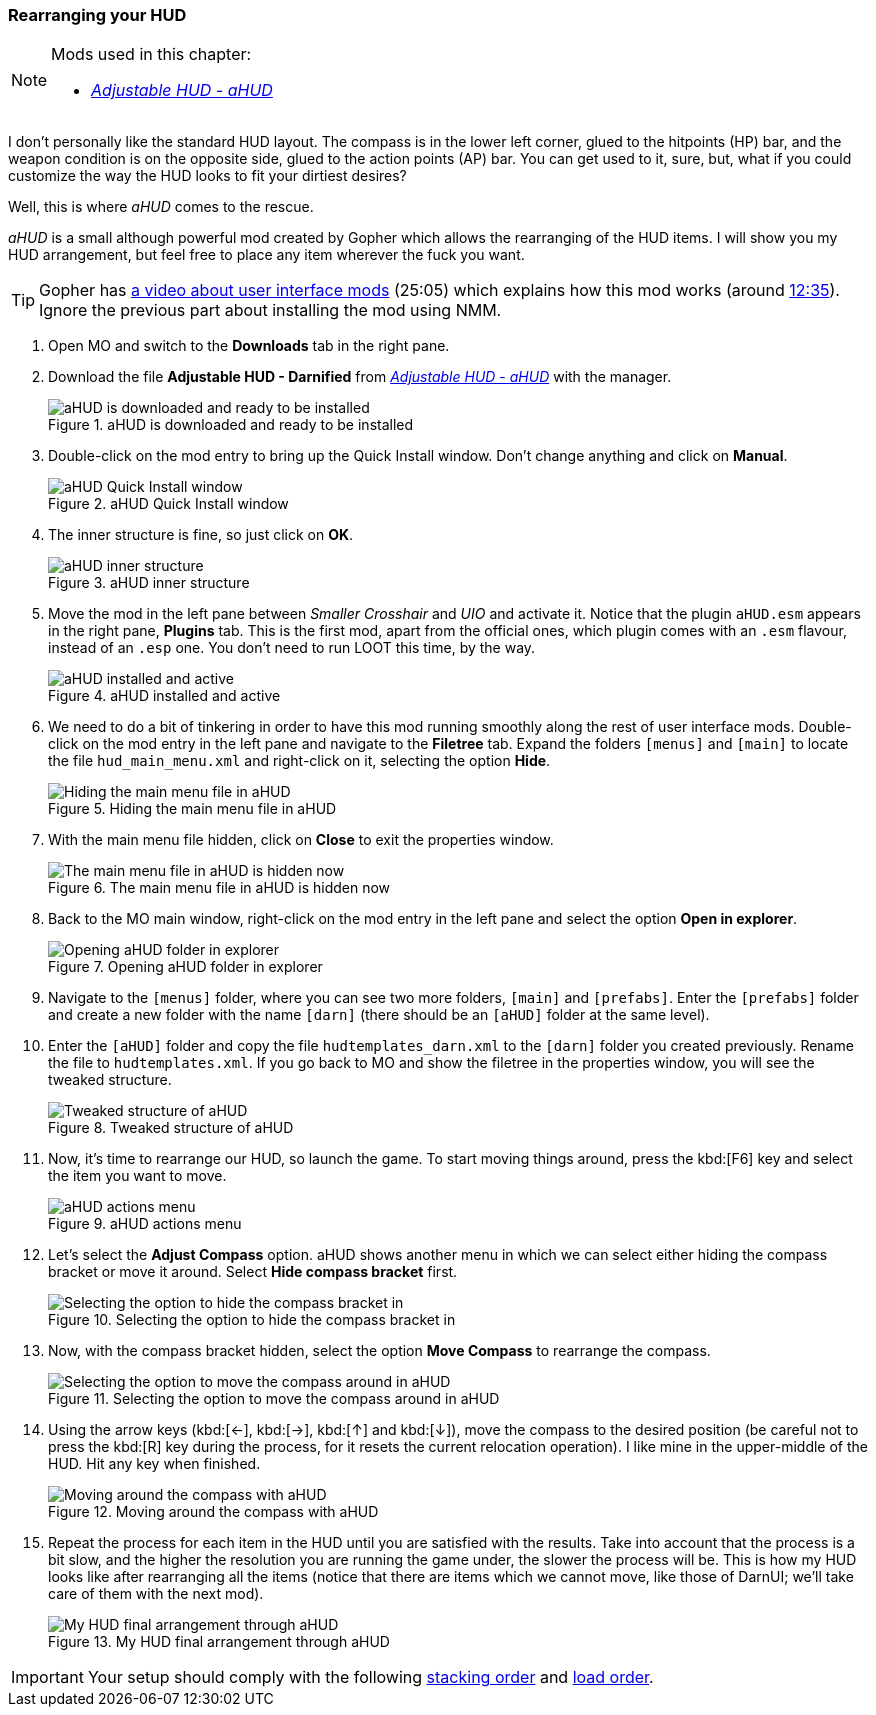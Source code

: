 === Rearranging your HUD

[NOTE]
====
Mods used in this chapter:

* https://www.nexusmods.com/fallout3/mods/15886/[_Adjustable HUD - aHUD_]
====

I don't personally like the standard HUD layout. The compass is in the lower left corner, glued to the hitpoints (HP) bar, and the weapon condition is on the opposite side, glued to the action points (AP) bar. You can get used to it, sure, but, what if you could customize the way the HUD looks to fit your dirtiest desires?

Well, this is where _aHUD_ comes to the rescue.

_aHUD_ is a small although powerful mod created by Gopher which allows the rearranging of the HUD items. I will show you my HUD arrangement, but feel free to place any item wherever the fuck you want.

[TIP]
====
Gopher has https://www.youtube.com/watch?v=aqCzCXEydwU[a video about user interface mods] (25:05) which explains how this mod works (around https://youtu.be/aqCzCXEydwU?t=12m35s[12:35]). Ignore the previous part about installing the mod using NMM.
====

. Open MO and switch to the *Downloads* tab in the right pane.
. Download the file [NexusFile]*Adjustable HUD - Darnified* from https://www.nexusmods.com/fallout3/mods/15886/[_Adjustable HUD - aHUD_] with the manager.
+
.aHUD is downloaded and ready to be installed
image::DEFCON-02-Mod-Organizer-aHUD-downloaded-and-ready.png["aHUD is downloaded and ready to be installed", title="aHUD is downloaded and ready to be installed"]
. Double-click on the mod entry to bring up the Quick Install window. Don't change anything and click on *Manual*.
+
.aHUD Quick Install window
image::DEFCON-02-Mod-Organizer-aHUD-Quick-Install-window.png["aHUD Quick Install window", title="aHUD Quick Install window"]
. The inner structure is fine, so just click on *OK*.
+
.aHUD inner structure
image::DEFCON-02-Mod-Organizer-aHUD-inner-structure.png["aHUD inner structure", title="aHUD inner structure"]
. Move the mod in the left pane between _Smaller Crosshair_ and _UIO_ and activate it. Notice that the plugin `aHUD.esm` appears in the right pane, *Plugins* tab. This is the first mod, apart from the official ones, which plugin comes with an `.esm` flavour, instead of an `.esp` one. You don't need to run LOOT this time, by the way.
+
.aHUD installed and active
image::DEFCON-02-Mod-Organizer-aHUD-installed-and-active.png["aHUD installed and active", title="aHUD installed and active"]
. We need to do a bit of tinkering in order to have this mod running smoothly along the rest of user interface mods. Double-click on the mod entry in the left pane and navigate to the *Filetree* tab. Expand the folders `[menus]` and `[main]` to locate the file `hud_main_menu.xml` and right-click on it, selecting the option *Hide*.
+
.Hiding the main menu file in aHUD
image::DEFCON-02-Mod-Organizer-aHUD-hiding-the-main-menu-file.png["Hiding the main menu file in aHUD", title="Hiding the main menu file in aHUD"]
. With the main menu file hidden, click on *Close* to exit the properties window.
+
.The main menu file in aHUD is hidden now
image::DEFCON-02-Mod-Organizer-aHUD-main-menu-file-hidden.png["The main menu file in aHUD is hidden now", title="The main menu file in aHUD is hidden now"]
. Back to the MO main window, right-click on the mod entry in the left pane and select the option *Open in explorer*.
+
.Opening aHUD folder in explorer
image::DEFCON-02-Mod-Organizer-aHUD-opening-in-explorer.png["Opening aHUD folder in explorer", title="Opening aHUD folder in explorer"]
. Navigate to the `[menus]` folder, where you can see two more folders, `[main]` and `[prefabs]`. Enter the `[prefabs]` folder and create a new folder with the name `[darn]` (there should be an `[aHUD]` folder at the same level).
. Enter the `[aHUD]` folder and copy the file `hudtemplates_darn.xml` to the `[darn]` folder you created previously. Rename the file to `hudtemplates.xml`. If you go back to MO and show the filetree in the properties window, you will see the tweaked structure.
+
.Tweaked structure of aHUD
image::DEFCON-02-Mod-Organizer-aHUD-tweaked-files.png["Tweaked structure of aHUD", title="Tweaked structure of aHUD"]
. Now, it's time to rearrange our HUD, so launch the game. To start moving things around, press the kbd:[F6] key and select the item you want to move.
+
.aHUD actions menu
image::DEFCON-02-Fallout-3-aHUD-actions-menu.png["aHUD actions menu", title="aHUD actions menu"]
. Let's select the *Adjust Compass* option. aHUD shows another menu in which we can select either hiding the compass bracket or move it around. Select *Hide compass bracket* first.
+
.Selecting the option to hide the compass bracket in aHUD
image::DEFCON-02-Fallout-3-aHUD-compass-options.png["Selecting the option to hide the compass bracket in", title="Selecting the option to hide the compass bracket in"]
. Now, with the compass bracket hidden, select the option *Move Compass* to rearrange the compass.
+
.Selecting the option to move the compass around in aHUD
image::DEFCON-02-Fallout-3-aHUD-move-compass.png["Selecting the option to move the compass around in aHUD", title="Selecting the option to move the compass around in aHUD"]
. Using the arrow keys (kbd:[&#8592;], kbd:[&#8594;], kbd:[&#8593;] and kbd:[&#8595;]), move the compass to the desired position (be careful not to press the kbd:[R] key during the process, for it resets the current relocation operation). I like mine in the upper-middle of the HUD. Hit any key when finished.
+
.Moving around the compass with aHUD
image::DEFCON-02-Fallout-3-aHUD-compass-relocated.png["Moving around the compass with aHUD", title="Moving around the compass with aHUD"]
. Repeat the process for each item in the HUD until you are satisfied with the results. Take into account that the process is a bit slow, and the higher the resolution you are running the game under, the slower the process will be. This is how my HUD looks like after rearranging all the items (notice that there are items which we cannot move, like those of DarnUI; we'll take care of them with the next mod).
+
.My HUD final arrangement through aHUD
image::DEFCON-02-Fallout-3-aHUD-final-arrangement.png["My HUD final arrangement through aHUD", title="My HUD final arrangement through aHUD"]

[IMPORTANT]
====
Your setup should comply with the following link:order_lists/DEFCON-02-4-stacking-order-after-aHUD.txt[stacking order] and link:order_lists/DEFCON-02-4-load-order-after-aHUD.txt[load order].
====
